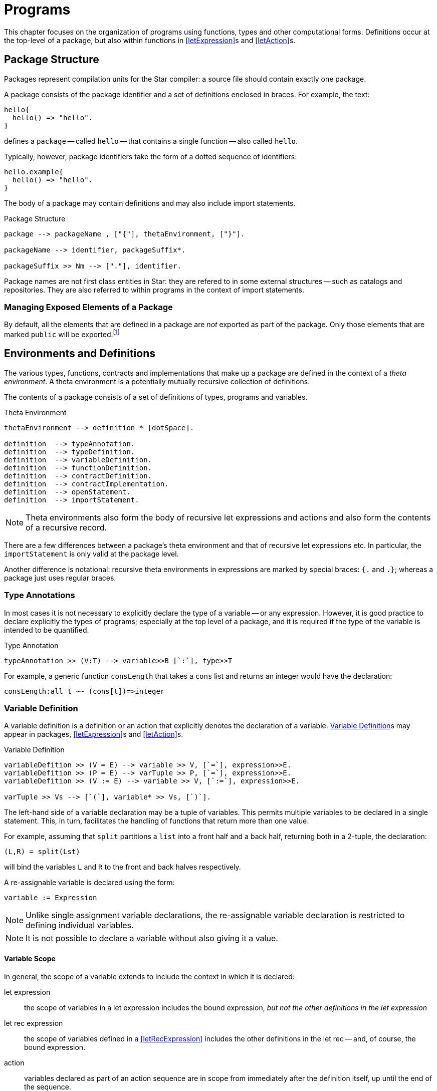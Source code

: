 = Programs

This chapter focuses on the organization of programs using functions,
types and other computational forms. Definitions occur at the
top-level of a package, but also within functions in
<<letExpression>>s and <<letAction>>s.

[#package]
== Package Structure
(((package)))

Packages represent compilation units for the Star compiler: a
source file should contain exactly one package.

A package consists of the package identifier and a set of
definitions enclosed in braces. For example, the text:

[source,star]
----
hello{
  hello() => "hello".
}
----

defines a `package` -- called `hello` -- that contains a
single function -- also called `hello`.

Typically, however, package identifiers take the form of a dotted
sequence of identifiers:

[source,star]
----
hello.example{
  hello() => "hello".
}
----

The body of a package may contain definitions and
may also include import statements.

[#packageFig]
.Package Structure
[source,star]
----
package --> packageName , ["{"], thetaEnvironment, ["}"].

packageName --> identifier, packageSuffix*.

packageSuffix >> Nm --> ["."], identifier.
----
(((package,name)))

Package names are not first class entities in Star: they are
refered to in some external structures -- such as catalogs and
repositories. They are also referred to within programs in the context
of import statements.

=== Managing Exposed Elements of a Package

By default, all the elements that are defined in a package are
_not_ exported as part of the package. Only those elements that
are marked `public` will be exported.footnote:[An element in a
package may be marked `private` -- which will also ensure that it
is not visible outside the package.]

[#thetaEnvironment]
== Environments and Definitions

The various types, functions, contracts and implementations
that make up a package are defined in the context of a _theta environment_. A
theta environment is a potentially mutually recursive collection of definitions.

[#definition]
(((program, declaration)))
The contents of a package consists of a set of definitions of types,
programs and variables.

[#statementFig]
.Theta Environment
[source,star]
----
thetaEnvironment --> definition * [dotSpace].

definition  --> typeAnnotation.
definition  --> typeDefinition.
definition  --> variableDefinition.
definition  --> functionDefinition.
definition  --> contractDefinition.
definition  --> contractImplementation.
definition  --> openStatement.
definition  --> importStatement.
----

NOTE: Theta environments also form the body of recursive let expressions and
actions and also form the contents of a recursive record.

There are a few differences between a package's theta environment and that of
recursive let expressions etc. In particular, the `importStatement` is only
valid at the package level.

Another difference is notational: recursive theta environments in expressions
are marked by special braces: `{.` and `.}`; whereas a package just uses regular
braces.

[#typeAnnotation]
=== Type Annotations

(((type, annotation)))
In most cases it is not necessary to explicitly declare the type of a
variable -- or any expression. However, it is good practice to declare
explicitly the types of programs; especially at the top level of a
package, and it is required if the type of the variable is intended to
be quantified.

[#typeAnnotationFig]
.Type Annotation
[source,star]
----
typeAnnotation >> (V:T) --> variable>>B [`:`], type>>T
----

For example, a generic function `consLength` that takes a
`cons` list and returns an integer would have the declaration:

[source,star]
----
consLength:all t ~~ (cons[t])=>integer
----

[#variableDefinition]
=== Variable Definition

(((variable definition)))
(((declaration, variable)))
A variable definition is a definition or an
action that explicitly denotes the declaration of a
variable. <<variableDefinition>>s may appear in packages, 
<<letExpression>>s and <<letAction>>s.

[#variableDeclararionFig]
.Variable Definition
[source,star]
----
variableDefition >> (V = E) --> variable >> V, [`=`], expression>>E.
variableDefition >> (P = E) --> varTuple >> P, [`=`], expression>>E.
variableDefition >> (V := E) --> variable >> V, [`:=`], expression>>E.

varTuple >> Vs --> [`(`], variable* >> Vs, [`)`].
----

The left-hand side of a variable declaration may be a tuple
of variables. This permits multiple variables to be declared
in a single statement. This, in turn, facilitates the handling of
functions that return more than one value.

For example, assuming that `split` partitions a `list` into a front half and a
back half, returning both in a 2-tuple, the declaration:

[source,star]
----
(L,R) = split(Lst)
----

will bind the variables `L` and `R` to the front and back
halves respectively.

A re-assignable variable is declared using the form:
[source,star]
----
variable := Expression
----

NOTE: Unlike single assignment variable declarations, the re-assignable
variable declaration is restricted to defining individual variables.

NOTE: It is not possible to declare a variable without also giving it a
value.

==== Variable Scope

(((variable, scope)))
(((scope of variable)))
In general, the scope of a variable extends to include the 
context in which it is declared:

let expression:: the scope of variables in a let expression includes the bound
expression, _but not the other definitions in the let expression_
let rec expression:: the scope of variables defined in a <<letRecExpression>>
includes the other definitions in the let rec -- and, of course, the bound
expression.
action:: variables declared as part of an action sequence are in scope from
immediately after the definition itself, up until the end of the sequence.
patterns:: variables that are defined in patterns have their scope limited to
the element that is associated with the pattern:
* variables defined in the head of an equation or other rule are scoped to that
  equation or rule.
* variables defined as part of a conditional expression or action have their
  scope extended to the _then_ part of the conditional, but not to any _else_
  part.
* variables defined in negated conditions do _not_ escape the negation.
* variables defined in patterns that govern a `for` loop or a `while` loop are
  in scope within the body of the loop -- but not outside the loop.
package:: variables that are defined in a `variableDefinition` in a package are
in scope for the entire package. In particular, package-level variables may be
mutually recursive.
+
NOTE: It is _not_ permissible for a non-program variable to
be involved in a mutually recursive group of variables. I.e., if a group of
mutually recursive of variables occurs in a package -- or in the body of a let
rec expression -- then all the variables must be bound to functions or other
program elements.
+
imported variables:: are in scope for the entire package.

NOTE: It is not permitted for a variable to be declared more than once in a
given action block.

===== Scope Hiding
(((scope, hiding)))
(((variable, hiding)))

It is not permitted to define a variable with the same name as another
variable that is already in scope. This applies to variables declared
in patterns as well as variables declared in
<<letExpression>>s.

For example, in the function:
[source,star]
----
hider(X) => let{
  X = 1
} in X
----

the inner declaration of `X` effectively amounts to an equality
test that the the `X` that occurs in the head of the function is
equal to `1`.

=== Re-assignable Variables

(((variable, re-assignable)))
Re-assignable variables serve two primary roles within programs: to
hold and represent state and to facilitate several classes of
algorithms that rely on the manipulation of temporary state in order
to compute a result.

In order to facilitate program combinations -- including procedural
abstraction involving re-assignable variables -- there are additional
differences between re-assignable variables and single-assignment
variables.

(((ref type)))
In particular, re-assignable variables have a distinguished type
compared to single-valued variables -- they must be <<referenceType>>.

In addition to the different type, there are two operators that are
associated with re-assignable variables: `ref` and `!`
(pronounced _shriek_). The former is used in situations where a
variable's name is intended to mean the variable itself -- rather than
its value. The latter is the converse: where an expression denotes a
reference value that must be `dereferenced'.

=== Functions and Equations

(((function)))
A function is a program for computing values; organized as a set of equations.

[#functionFig]
.Functions
[source,star]
----
functionDefinition --> equation*.

equation --> ruleHead, ["=>"], expression.
equation --> ruleHead, guardCondition, ["=>"], expression.
equation --> ruleHead, ["default"], ["=>"], expression.

ruleHead --> identifier, ["("], pattern, ([","], pattern)*, [")"].

guardCondition --> ["where"], condition.
----

NOTE: The rules in <<#functionFig>> are written assuming that the function's
name is not also an operator. If it is, then the head of the rule will take the
infix form.

TIP: Functions and other program values are first class values; as a result
they may be passed as arguments to other functions as well as being
assigned as attributes of records.

Functions can be defined in a let expression, in recursive records, in packages
-- or <<lambdaExpression>> can be used to craft a function literal directly as
an expression.

[#equation]
==== Equations

An equation is a rule for deciding how to rewrite an expression into a simpler
expression. Each equation consists of a <<tuplePattern>> that is used to match
the call to the function and a replacement expression. The left hand side of the
function may also have a guard associated with it, this guard may use variables
introduced in the pattern.

NOTE: An equation is said to apply iff the patterns in the left hand side of
the equation (including any `where` clauses) all match the
corresponding actual arguments to the function application.

(((theta environment)))
Functions are defined in the context of a scope --
for example, in the body of a `let` expression (see
<<letExpression>>), or at the top-level of a `package`.

==== Type of Functions

There are two primary ways in which the type of a function is computed: by
declaration or by inference.

If a function's type has been declared -- by having a <<typeAnnotation>> for the
name of the function in the same scope -- then the equations are _checked_ for
consistency with the type declaration. If the equations are not consistent with
the declaration then an error will be displayed.

If a function has no explicit type declaration then the type is inferred from
the shape of the equations. If no consistent type can be inferred -- for example
if the equations have differring arguments, or if the return values of the
equations are not consistent -- then a compiler error will be displayed.

Apart from the algorithms involved, there are other differences in types derived
by checking or inference:

* An inferred type will never be quantified. Any underspecified types arising as
  part of the inference process will be left unspecified. This may result in the
  unspecified types becoming bound by other elements of the program.
* As with quantification, type inference will not result in a generalized
  contract constraint. Any contract constraints that arise in the text of any
  equations will have to be resolved at the point of the function definition.
* Type inference cannot result in arguments to the function be assigned
  quantified types.footnote:[However, arguments can have type annotations of
  quantified types.]
* If a function is verified against a type declaration then some additional
  rules will be applied during type checking:
** a universally bound type variable may not be constrained further by the text of the function definition: it is as though such types were fixed and unique in the program (i.e., not equalt to any other type).
** an existentially bound type variable may be constrained by the text of the
 function. However, such constraints are not permitted to further constrain the
 type of the function and applications of the function will only 'see' a new
 constant type.
+
NOTE: Universally quantified and existentially quantified types
 are mirror images of each other: when a universal type variable is fixed, the
 existential type is variable and vice-versa.

==== Evaluation Order of Equations

(((equations,evaluation order)))
Using multiple equations to define a function permits a case-base approach to
function design -- each equation relates to a single case in the function. When
such a function is _applied_ to actual arguments then only one of the equations
in the definition may apply.

Equations are applied in the order that they are written -- apart from
any equation that is marked `default`. If two equations overlap
in their patterns then the first equation to apply is the one used.

==== Default Equations

(((default equation`default` equation)))
(((functions,default`default` equation)))
It is permitted to assign one of the equations in a function definition to be
the `default` equation. An equation marked as `default` is guaranteed _not_ to
be used if any of the non-default equations apply. Thus, a `default` equation
may be used to capture any remaining cases not covered by other equations.

(((patterns,variable pattern)))
A `default` equation may not have a `where` clause associated with
it, and furthermore, the patterns in the left hand-side should be
generally be variable patterns (see <<patternVariable>>).

NOTE: In particular, it _should_ be guaranteed that a `default`
equation cannot fail to apply.

==== Evaluation Order of Arguments

(((function application,evaluation order)))
There is _no_ guarantee as to the order of evaluation of
arguments to a function application. In fact, there is no guarantee
that a given expression will, in fact, be evaluated.

NOTE: The programmer should also _not_ assume that argument expressions
will _not_ be evaluated!

In general, the programmer should make the fewest possible assumptions
about order of evaluation.

[#patternCoverage]
==== Pattern Coverage

(((patterns,coverage of)))
Any given equation in a function definition need not completely cover
the possible arguments to the function. For example, in
[source,star]
----
F : (integer)=>integer.
F(0) => 1.
F(X) => X*F(X-1).
----

the first equation only applies if the actual argument is the number
`0`; which is certainly not all the `integer`s.

The set of equations that define a function also define a coverage of
the potential values of the actual arguments. In general, the coverage
of a set of equations is smaller than the possible values as
determined by the type of the function.

If a function is _partial_ -- i.e., if the coverage implied by
the patterns of the function's equations is not complete with respect
to the types -- then the compiler _may_ issue an incomplete
coverage warning. Furthermore, if a function fails to apply at
run-time then this is a _fatal error_ and evaluation of the
program will halt.

NOTE: The programmer is advised to make functions _total_ by supplying
an appropriate `default` equation. In the case of the
`F`actorial function above, we can make the `default` case
explicit as is shown in <<factorialFunProg>>.

[#factorialFunProg]
.Factorial Function
[source,star]
----
fact : (integer)=>integer.
fact(X) where X>0 => X*fact(X-1).
fact(X) default => 1
----


[#throwingFunctions]
==== Functions that throw exceptions
(((exception, throwing function)))

A function whose type is a throwing type, (see <<throwingFunctionType>>), may
return an exceptional value rather than a normal value. For example, this
definition of `check` will throw an exception -- encoded as a `string` -- when
its argument is false:

[source,star]
----
check:all t ~~ (boolean,t) => t throws string.
check(X,Y) => (~X ?? throw "check exception" || Y).
----

NOTE: This definition has an explicit type signature; this is because we cannot
reliably infer that a function should throw an exception.

[#exceptionType]
==== The standard `exception` type

Although not essential, Star has a built-in type that may be convenient for
reporting exceptions. The `exception` type is defined as:

[source,star]
----
public exception ::= .exception(string).
----

[#contract]
== Contract
(((type,contracts)))

A contract definition is a statement that defines the functions and
action procedures associated with a contract. As can be seen in
_contractFig_, a contract statement associates a contract name --
together with a set of type variables -- with a set of
_TypeAnnotation_s that define the elements of the contract. Within
the _Contract_ statement, a _TypeAnnotation_ may varer to the
type(s) in the contract head.

[#contractFig]
[#contractSpec]
.Contract Definition
[source,star]
----
contractDefinition --> ["contract"], contractSpec, ["::="], faceType.

contractSpec --> ["all","~~"], identifier, ["["], contractTypeArgs, ["]"].
contractSpec --> identifier, ["["], contractTypeArgs, ["]"].

contractTypeArgs --> typeVariable*, ["->>"], typeVariable*.
contractTypeArgs --> typeVariable*.
----

For example, the contract that underlies a <<typeCoercion>> expressions is:
[source,star]
----
contract all s,t ~~ coercion[s,t] ::= { coerce:(s)=>option[t] }
----

TIP: The type quantifier may be omitted from <<contract>> definitions -- _except_
for the case that a higher-kinded type is being quantified.

TIP: An important usage pattern for contracts is to represent
_abstract types_. An abstract type is one defined by its contract
rather than one defined by an explicit type definition.

For example, the `arith` contract in <<arithContractProg>> defines a set of
arithmetic functions. However, it can also be interpreted as a definition of an
abstract type of arithmetic values -- the values that implement the `arith`
contract.

.Under the covers
[sidebar]
****
If the contract statement looks like a type definition, that is
because it _is_ a kind of type definition. Specifically, it
defines a dictionary of sorts -- of the elements defined within the
contract.
****

[#ContractFunctionalDependency]
=== Functional Dependencies

(((type,contracts!functional dependencies)))
(((functional dependencies in contracts)))
For certain forms of contract, it may be that the type parameters may
not all be independent of each other. For example, consider the
standard `stream` contract (defined in
((streamContractProg))) which reads:
[source,star]
----
public contract all S,E ~~ stream[S ->> E] ::= {
  _eof:(S) => boolean.
  _hdtl:(S) => option[(E,S)].
}
----

The intention of the `stream` contract is to support processing collections of
elements in a sequential manner. The type parameter `S` identifies the
collection to be iterated over; and the type parameter `E` identifies the type
of each element.

However, the collection's type uniquely determines the type of each element: the
element type is not independent of the collection. For example, to iterate over
a `cons[t]`, each element will be of type `t`; and to iterate over a `string`
each element will be a `char` even though the `string` type does not mention
`char`.

Using a `->>` clause in a `contract` -- and in
corresponding contract `implementation` statements -- allows the
contract designer to signal this relationship.

=== Contract Implementation
(((type,contracts!implementation)))

A contract implementation is a specification of how a contract is to be
implemented for a specific type combination.

[#contractImplementationFig]
.Contract Implementation Statement
[source,star]
----
contractImplementation --> ["implementation"], contractSpec, ["=>"], expression.
----

NOTE: It is not permitted to define an `implementation` of a contract for
_FunctionType_s.

It is permissible, however, to implement contracts for
tuple types (see <<tupleType>>).

The body of a contract `implementation` must be an expression
that gives a definition for each of the elements of the
`contract` specification.

NOTE: A `contract` implementation often takes the form of a regular
_AnonymousRecord_ or an anonymous _ThetaRecord_.

Usually, the implementation of a `contract` is fairly
straightforward. The program in <<consSizeProg>>, for example, gives the
implementation of the standard `sizeable` contract for the
`cons` type.

[#consSizeProg]
.Implementation of `sizeable` for `cons` values
[source,star]
----
implementation all e ~~ sizeable[cons[e]] => {
  size(nil) => 0
  size(cons(_,T)) => size(T)+1

  isEmpty(nil) => .true.
  isEmpty(_) default  => .false
}
----

[#implContractFunctionalDependency]
=== Implementing Contracts with Functional Dependencies

(((type,contracts!functional dependencies)))
Implementing a contract which has a functional dependency is exactly analogous
to implementing a regular contract. The dependent type(s) must be identified in
the `implementation` statement. For example, the initial part of the
implementation of the `stream` contract over `cons` lists:

[source,star]
----
implementation all e ~~ stream[cons[e]->>e] => {
----

Note that this `implementation` implies that a `stream`
over a `cons` list connects the element type of the `cons[t]` type to the elements of the `stream` contract.

=== Recursive Contract Implementations

More complex contract implementations may require the use of auxiliary
function definitions; and hence may involve the use of `let`
expressions. This is particularly the case when implementing a
contract that itself depends on other contracts being implemented.

For example, this is an implementation of the `comp`
contract for `cons` values:

[#consCompProg]
.Implementation of `comp` for `cons`
[source,star]
----
public implementation all x ~~ comp[x],equality[x] |: comp[cons[x]] => let{.
  consLess(nil,_) => .true.
  consLess(cons(H1,T1),cons(H2,T2)) where H1<H2 => .true.
  consLess(cons(H1,T1),cons(H2,T2)) where H1==H2 => consLess(T1,T2).
  consLess(_,_) default => .false.

  consGe(L1,L2) => ~ consLess(L2,L1).
.} in {
  (<) = consLess.
  (>=) = consGe
}
----

NOTE: The implementation of `comp` for `cons` types is based
on a requirement that the individual elements of lists must also be
compared. Hence the clause

[source,star]
----
comp[x],equality[x] |: comp[cons[x]]
----

in the head of the contract `implementation` statement. The
primary job of the `consLess` function is to show how `cons`
values may be compared. However, it depends on `<` being defined
for the element of the `cons` list.

Our definition of inequality for `cons` values assumes that:
* `nil` lists are less than any non-empty list;
* one non-empty list is less than another if the first element is less
than the first element of the second; and finally
* if the first elements of the two lists are identical then we consider
the tails of each list.

TIP: The curious reader may wonder why we introduce a new name `consLess` in
order to define `<` (and, by extension `consGe` for `>=`). The reason for this
has to do with limitations on type inference in the context of recursive
programs: within the equations that define a function, any _use_ of the function
symbol must represent a recursive use.


For example, in the equation:
[source,star]
----
consLess(cons(H1,T1),cons(H2,T2)) where H1<H2 => .true.
----
we are relying on a definition of inequality for the elements of the
`cons` list -- whilst we are defining inequality for `cons`
lists themselves.

If we had tried to define `<` directly, using, for example:
[source,star]
----
cons(H1,T1)<cons(H2,T2) where H1<H2 => .true.
----
then we would have two occurrences of `<` which really
represent different functions.

Normally, outside of the definition of the function, it is permitted
to allow a given function to be used in different uses -- always
assuming that the types are consistent. However, within the definition
of a function, all occurrences of the function symbol must varer to
the same function.

In the case of the `<` equation above, the type inference system would not be
able to distinguish a recursive call from a call to a different overloaded
function of the same name; and would assume that both uses of `<` are intended
to be part of the same definition. This, in turn, would result in a type error
being generated.

In summary, when defining an overloaded function like `<`, we often have to
introduce an auxiliary function to _carry_ the recursion.

By using the `let` expression and the auxilliary `consLess` function we are able
to separately define inequality for `cons` lists while depending on the
implementation of `<` for their elements.

== Importing Packages

(((import package)))
(((package,import)))
The <<importStatement>> is used to signal that this package
depends on other packages.footnote:[The `import` statement is
only permitted at the top-level of a package.]

A package may use another package by importing it. The <<importStatement>>
denotes a requirement that the types, programs and other elements of the
imported package are made available to the importing package.

The <<importStatement>> is used to denote that the exported
elements of another package should be made available within this package.

[#importStatementFig]
.Import Package Statement
[source,star]
----
importStatement --> ["import"], packageName.
importStatement --> ["public", "import"], packageName.
----

[#importStatement]
=== The `import` Statement

(((import,statement)))
(((statement,import)))
An `import` statement of the form:
[source,star]
----
import sample.pkg
----
imports all the definitions that are located with the `sample.pkg` and
declares them as being at the _same_ scope level as other
((Definition))s within the package.

This has two primary implications: all the exported definitions may be used
without qualification as though they had been defined locally. However, if a
given name is declared twice -- even if in two separate packages -- then the
compiler will show an error.

In addition to the regular functions and types defined in the imported package,
any contracts, and contract implementations that are defined in the imported
package are also in scope.

If the <<openStatement>> is prefixed by a `public` keyword then, in addition to
importing the definitions, they are also implicitly _re-exported_ by thhis
package.

NOTE: By using `public` package imports it is possible to construct the
equivalent of a library -- consisting of multiple packages internally
but viewed as a single package externally.

[#openStatement]
=== Open Statement

(((open statement)))
(((opening a record)))
(((record,opening)))
The `open` statement takes a record-valued expression and
opens its contents in a <<thetaEnvironment>> -- such as a package.

[#openStatementFig]
.Open Statement
[source,star]
----
openStatement --> ["open"], expression.
----

Any fields and types that are declared within the <<expression>>'s
type become defined within the enclosing scope.

NOTE: The existing scope rules continue to apply; in particular, if there is
a name that is duplicated already in scope then a duplicate definition
error will be signaled.

Normal type inference is not able to infer anything about the type of
the `open`ed <<expression>>. Hence, this statement requires
that the type of the expression is already known.

For example, given the definition:
[source,star]
----
R : { type elem. op:(elem,elem)=>elem. zero:elem }
R = {
  integer ~> elem.
  op(X,Y) => X+Y.
  zero = 0.
}
----

then we can `open` `R` in a <<letExpression>>:
[source,star]
----
let{
  open R.
  Z : elem.
  Z = zero.
} in Z
----

NOTE: Although the `open` statement makes available the types and fields
embedded in a record; existential abstraction still applies. In particular, in
this case the fact that the `elem` type is manifest as `integer` within the
record expression `R` is hidden.

The `elem` type (and the `zero` and `op` fields) are available within the `let`;
but no information about what `elem` actually is is available.




